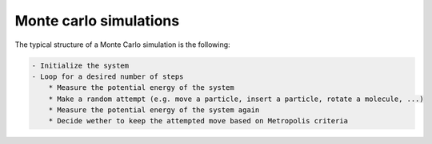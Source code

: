 Monte carlo simulations
=======================

The typical structure of a Monte Carlo simulation is the following:

.. code-block:: bash

    - Initialize the system
    - Loop for a desired number of steps
        * Measure the potential energy of the system
        * Make a random attempt (e.g. move a particle, insert a particle, rotate a molecule, ...)
        * Measure the potential energy of the system again
        * Decide wether to keep the attempted move based on Metropolis criteria
